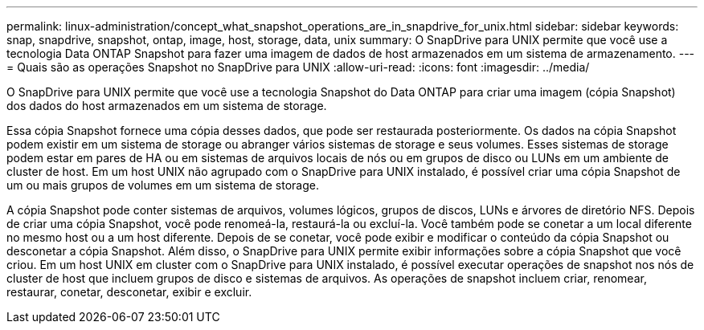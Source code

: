---
permalink: linux-administration/concept_what_snapshot_operations_are_in_snapdrive_for_unix.html 
sidebar: sidebar 
keywords: snap, snapdrive, snapshot, ontap, image, host, storage, data, unix 
summary: O SnapDrive para UNIX permite que você use a tecnologia Data ONTAP Snapshot para fazer uma imagem de dados de host armazenados em um sistema de armazenamento. 
---
= Quais são as operações Snapshot no SnapDrive para UNIX
:allow-uri-read: 
:icons: font
:imagesdir: ../media/


[role="lead"]
O SnapDrive para UNIX permite que você use a tecnologia Snapshot do Data ONTAP para criar uma imagem (cópia Snapshot) dos dados do host armazenados em um sistema de storage.

Essa cópia Snapshot fornece uma cópia desses dados, que pode ser restaurada posteriormente. Os dados na cópia Snapshot podem existir em um sistema de storage ou abranger vários sistemas de storage e seus volumes. Esses sistemas de storage podem estar em pares de HA ou em sistemas de arquivos locais de nós ou em grupos de disco ou LUNs em um ambiente de cluster de host. Em um host UNIX não agrupado com o SnapDrive para UNIX instalado, é possível criar uma cópia Snapshot de um ou mais grupos de volumes em um sistema de storage.

A cópia Snapshot pode conter sistemas de arquivos, volumes lógicos, grupos de discos, LUNs e árvores de diretório NFS. Depois de criar uma cópia Snapshot, você pode renomeá-la, restaurá-la ou excluí-la. Você também pode se conetar a um local diferente no mesmo host ou a um host diferente. Depois de se conetar, você pode exibir e modificar o conteúdo da cópia Snapshot ou desconetar a cópia Snapshot. Além disso, o SnapDrive para UNIX permite exibir informações sobre a cópia Snapshot que você criou. Em um host UNIX em cluster com o SnapDrive para UNIX instalado, é possível executar operações de snapshot nos nós de cluster de host que incluem grupos de disco e sistemas de arquivos. As operações de snapshot incluem criar, renomear, restaurar, conetar, desconetar, exibir e excluir.
